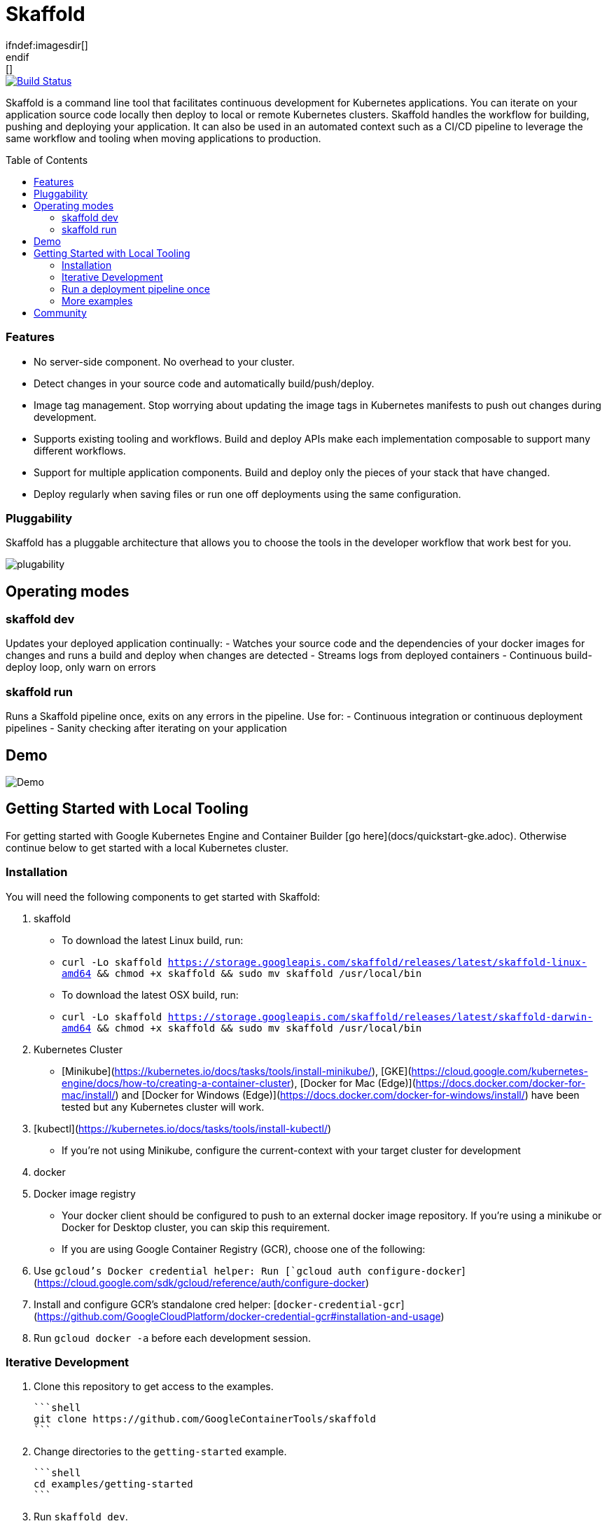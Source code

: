 = Skaffold
ifndef:imagesdir[]
:imagesdir: docs/img
endif:[]
:toc: macro

[caption="Build status", link="https://travis-ci.org/GoogleContainerTools/skaffold"]
image::https://travis-ci.org/GoogleContainerTools/skaffold.svg?branch=master[Build Status]

Skaffold is a command line tool that facilitates continuous development for Kubernetes applications. You can iterate on your
application source code locally then deploy to local or remote Kubernetes clusters. Skaffold handles the workflow for building,
pushing and deploying your application. It can also be used in an automated context such as a CI/CD pipeline to leverage the same
workflow and tooling when moving applications to production.

toc::[]

=== Features
-  No server-side component. No overhead to your cluster.
-  Detect changes in your source code and automatically build/push/deploy.
-  Image tag management. Stop worrying about updating the image tags in Kubernetes manifests to push out changes during development.
-  Supports existing tooling and workflows. Build and deploy APIs make each implementation composable to support many different workflows.
-  Support for multiple application components. Build and deploy only the pieces of your stack that have changed.
-  Deploy regularly when saving files or run one off deployments using the same configuration.

=== Pluggability
Skaffold has a pluggable architecture that allows you to choose the tools in the developer workflow that work best for you.

image::plugability.png[]

== Operating modes
=== skaffold dev
Updates your deployed application continually:
-  Watches your source code and the dependencies of your docker images for changes and runs a build and deploy when changes are detected
-  Streams logs from deployed containers
-  Continuous build-deploy loop, only warn on errors

=== skaffold run
Runs a Skaffold pipeline once, exits on any errors in the pipeline.
Use for:
-  Continuous integration or continuous deployment pipelines
-  Sanity checking after iterating on your application

== Demo

image::intro.gif[Demo]

== Getting Started with Local Tooling

For getting started with Google Kubernetes Engine and Container Builder [go here](docs/quickstart-gke.adoc). Otherwise continue
below to get started with a local Kubernetes cluster.

=== Installation

You will need the following components to get started with Skaffold:

1. skaffold
   -  To download the latest Linux build, run:
      -  `curl -Lo skaffold https://storage.googleapis.com/skaffold/releases/latest/skaffold-linux-amd64 && chmod +x skaffold && sudo mv skaffold /usr/local/bin`
   -  To download the latest OSX build, run:
      -  `curl -Lo skaffold https://storage.googleapis.com/skaffold/releases/latest/skaffold-darwin-amd64 && chmod +x skaffold && sudo mv skaffold /usr/local/bin`

1. Kubernetes Cluster
   -  [Minikube](https://kubernetes.io/docs/tasks/tools/install-minikube/),
      [GKE](https://cloud.google.com/kubernetes-engine/docs/how-to/creating-a-container-cluster),
      [Docker for Mac (Edge)](https://docs.docker.com/docker-for-mac/install/) and [Docker for Windows (Edge)](https://docs.docker.com/docker-for-windows/install/)
      have been tested but any Kubernetes cluster will work.

1. [kubectl](https://kubernetes.io/docs/tasks/tools/install-kubectl/)
   -  If you're not using Minikube, configure the current-context with your target cluster for development

1. docker

1. Docker image registry
   -  Your docker client should be configured to push to an external docker image repository. If you're using a minikube or Docker for Desktop cluster, you can skip this requirement.
   -  If you are using Google Container Registry (GCR), choose one of the following:
        1. Use `gcloud`'s Docker credential helper: Run [`gcloud auth configure-docker`](https://cloud.google.com/sdk/gcloud/reference/auth/configure-docker)
        1. Install and configure GCR's standalone cred helper: [`docker-credential-gcr`](https://github.com/GoogleCloudPlatform/docker-credential-gcr#installation-and-usage)
        1. Run `gcloud docker -a` before each development session.

=== Iterative Development

1. Clone this repository to get access to the examples.

    ```shell
    git clone https://github.com/GoogleContainerTools/skaffold
    ```

1. Change directories to the `getting-started` example.

    ```shell
    cd examples/getting-started
    ```

1. Run `skaffold dev`.

    ```console
    $ skaffold dev
    Starting build...
    Found [minikube] context, using local docker daemon.
    Sending build context to Docker daemon  6.144kB
    Step 1/5 : FROM golang:1.9.4-alpine3.7
     ---> fb6e10bf973b
    Step 2/5 : WORKDIR /go/src/github.com/GoogleContainerTools/skaffold/examples/getting-started
     ---> Using cache
     ---> e9d19a54595b
    Step 3/5 : CMD ./app
     ---> Using cache
     ---> 154b6512c4d9
    Step 4/5 : COPY main.go .
     ---> Using cache
     ---> e097086e73a7
    Step 5/5 : RUN go build -o app main.go
     ---> Using cache
     ---> 9c4622e8f0e7
    Successfully built 9c4622e8f0e7
    Successfully tagged 930080f0965230e824a79b9e7eccffbd:latest
    Successfully tagged gcr.io/k8s-skaffold/skaffold-example:9c4622e8f0e7b5549a61a503bf73366a9cf7f7512aa8e9d64f3327a3c7fded1b
    Build complete in 657.426821ms
    Starting deploy...
    Deploying k8s-pod.yaml...
    Deploy complete in 173.770268ms
    [getting-started] Hello world!
    ```

1. Skaffold has done the following for you:

   - Build an image from the local source code
   - Tag it with its sha256
   - Sets that image in the Kubernetes manifests defined in `skaffold.yaml`
   - Deploy the Kubernetes manifests using `kubectl apply -f`

1. You will see the output of the pod that was deployed:

    ```console
    [getting-started] Hello world!
    [getting-started] Hello world!
    [getting-started] Hello world!
    ```

Now, update `main.go`

```diff
diff --git a/examples/getting-started/main.go b/examples/getting-started/main.go
index 64b7bdfc..f95e053d 100644
--- a/examples/getting-started/main.go
+++ b/examples/getting-started/main.go
@@ -7,7 +7,7 @@ import (

 func main() {
        for {
-               fmt.Println("Hello world!")
+               fmt.Println("Hello jerry!")
                time.Sleep(time.Second * 1)
        }
 }
```

Once you save the file, you should see the pipeline kick off again to redeploy your application:
```console
[getting-started] Hello jerry!
[getting-started] Hello jerry!
```

=== Run a deployment pipeline once
There may be some cases where you don't want to run build and deploy continuously. To run once, use:
```console
$ skaffold run
```

=== More examples

* [Deploying with Helm](./examples/helm-deployment)
* [Microservices/Multiple applications](./examples/microservices)
* [Deploying with no Kubernetes manifests](./examples/no-manifest)
* [Annotated skaffold.yaml](./examples/annotated-skaffold.yaml)

== Community
- [skaffold-users mailing list](https://groups.google.com/forum/#!forum/skaffold-users)
- [#skaffold on Kubernetes Slack](https://kubernetes.slack.com/messages/CABQMSZA6/)
